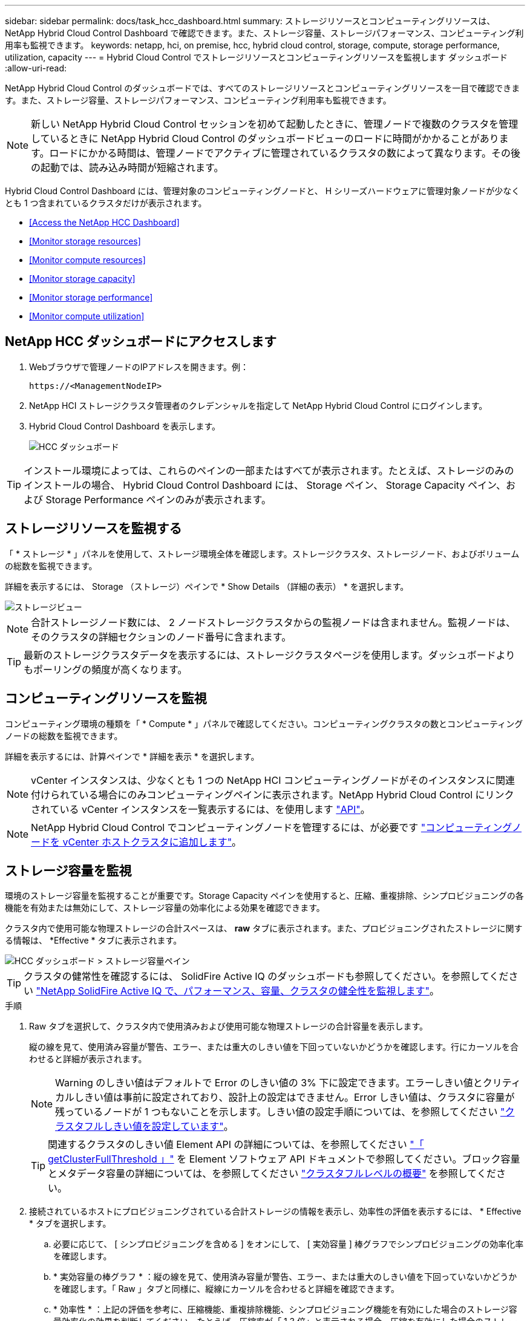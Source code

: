 ---
sidebar: sidebar 
permalink: docs/task_hcc_dashboard.html 
summary: ストレージリソースとコンピューティングリソースは、 NetApp Hybrid Cloud Control Dashboard で確認できます。また、ストレージ容量、ストレージパフォーマンス、コンピューティング利用率も監視できます。 
keywords: netapp, hci, on premise, hcc, hybrid cloud control, storage, compute, storage performance, utilization, capacity 
---
= Hybrid Cloud Control でストレージリソースとコンピューティングリソースを監視します ダッシュボード
:allow-uri-read: 


[role="lead"]
NetApp Hybrid Cloud Control のダッシュボードでは、すべてのストレージリソースとコンピューティングリソースを一目で確認できます。また、ストレージ容量、ストレージパフォーマンス、コンピューティング利用率も監視できます。


NOTE: 新しい NetApp Hybrid Cloud Control セッションを初めて起動したときに、管理ノードで複数のクラスタを管理しているときに NetApp Hybrid Cloud Control のダッシュボードビューのロードに時間がかかることがあります。ロードにかかる時間は、管理ノードでアクティブに管理されているクラスタの数によって異なります。その後の起動では、読み込み時間が短縮されます。

Hybrid Cloud Control Dashboard には、管理対象のコンピューティングノードと、 H シリーズハードウェアに管理対象ノードが少なくとも 1 つ含まれているクラスタだけが表示されます。

* <<Access the NetApp HCC Dashboard>>
* <<Monitor storage resources>>
* <<Monitor compute resources>>
* <<Monitor storage capacity>>
* <<Monitor storage performance>>
* <<Monitor compute utilization>>




== NetApp HCC ダッシュボードにアクセスします

. Webブラウザで管理ノードのIPアドレスを開きます。例：
+
[listing]
----
https://<ManagementNodeIP>
----
. NetApp HCI ストレージクラスタ管理者のクレデンシャルを指定して NetApp Hybrid Cloud Control にログインします。
. Hybrid Cloud Control Dashboard を表示します。
+
image::hcc_dashboard_all.png[HCC ダッシュボード]




TIP: インストール環境によっては、これらのペインの一部またはすべてが表示されます。たとえば、ストレージのみのインストールの場合、 Hybrid Cloud Control Dashboard には、 Storage ペイン、 Storage Capacity ペイン、および Storage Performance ペインのみが表示されます。



== ストレージリソースを監視する

「 * ストレージ * 」パネルを使用して、ストレージ環境全体を確認します。ストレージクラスタ、ストレージノード、およびボリュームの総数を監視できます。

詳細を表示するには、 Storage （ストレージ）ペインで * Show Details （詳細の表示） * を選択します。

image::hcc_dashboard_storage_node_number.PNG[ストレージビュー]


NOTE: 合計ストレージノード数には、 2 ノードストレージクラスタからの監視ノードは含まれません。監視ノードは、そのクラスタの詳細セクションのノード番号に含まれます。


TIP: 最新のストレージクラスタデータを表示するには、ストレージクラスタページを使用します。ダッシュボードよりもポーリングの頻度が高くなります。



== コンピューティングリソースを監視

コンピューティング環境の種類を「 * Compute * 」パネルで確認してください。コンピューティングクラスタの数とコンピューティングノードの総数を監視できます。

詳細を表示するには、計算ペインで * 詳細を表示 * を選択します。


NOTE: vCenter インスタンスは、少なくとも 1 つの NetApp HCI コンピューティングノードがそのインスタンスに関連付けられている場合にのみコンピューティングペインに表示されます。NetApp Hybrid Cloud Control にリンクされている vCenter インスタンスを一覧表示するには、を使用します link:task_mnode_edit_vcenter_assets.html["API"]。


NOTE: NetApp Hybrid Cloud Control でコンピューティングノードを管理するには、が必要です https://kb.netapp.com/Advice_and_Troubleshooting/Data_Storage_Software/Management_services_for_Element_Software_and_NetApp_HCI/How_to_set_up_compute_node_management_in_NetApp_Hybrid_Cloud_Control["コンピューティングノードを vCenter ホストクラスタに追加します"^]。



== ストレージ容量を監視

環境のストレージ容量を監視することが重要です。Storage Capacity ペインを使用すると、圧縮、重複排除、シンプロビジョニングの各機能を有効または無効にして、ストレージ容量の効率化による効果を確認できます。

クラスタ内で使用可能な物理ストレージの合計スペースは、 *raw* タブに表示されます。また、プロビジョニングされたストレージに関する情報は、 *Effective * タブに表示されます。

image::hcc_dashboard_storage_capacity_effective.png[HCC ダッシュボード > ストレージ容量ペイン]


TIP: クラスタの健常性を確認するには、 SolidFire Active IQ のダッシュボードも参照してください。を参照してください link:task_hcc_activeiq.html["NetApp SolidFire Active IQ で、パフォーマンス、容量、クラスタの健全性を監視します"]。

.手順
. Raw タブを選択して、クラスタ内で使用済みおよび使用可能な物理ストレージの合計容量を表示します。
+
縦の線を見て、使用済み容量が警告、エラー、または重大のしきい値を下回っていないかどうかを確認します。行にカーソルを合わせると詳細が表示されます。

+

NOTE: Warning のしきい値はデフォルトで Error のしきい値の 3% 下に設定できます。エラーしきい値とクリティカルしきい値は事前に設定されており、設計上の設定はできません。Error しきい値は、クラスタに容量が残っているノードが 1 つもないことを示します。しきい値の設定手順については、を参照してください https://docs.netapp.com/us-en/element-software/storage/task_system_manage_cluster_set_the_cluster_full_threshold.html["クラスタフルしきい値を設定しています"^]。

+

TIP: 関連するクラスタのしきい値 Element API の詳細については、を参照してください https://docs.netapp.com/us-en/element-software/api/reference_element_api_getclusterfullthreshold.html["「 getClusterFullThreshold 」"^] を Element ソフトウェア API ドキュメントで参照してください。ブロック容量とメタデータ容量の詳細については、を参照してください https://docs.netapp.com/us-en/element-software/storage/concept_monitor_understand_cluster_fullness_levels.html["クラスタフルレベルの概要"^] を参照してください。

. 接続されているホストにプロビジョニングされている合計ストレージの情報を表示し、効率性の評価を表示するには、 * Effective * タブを選択します。
+
.. 必要に応じて、 [ シンプロビジョニングを含める ] をオンにして、 [ 実効容量 ] 棒グラフでシンプロビジョニングの効率化率を確認します。
.. * 実効容量の棒グラフ * ：縦の線を見て、使用済み容量が警告、エラー、または重大のしきい値を下回っていないかどうかを確認します。「 Raw 」タブと同様に、縦線にカーソルを合わせると詳細を確認できます。
.. * 効率性 * ：上記の評価を参考に、圧縮機能、重複排除機能、シンプロビジョニング機能を有効にした場合のストレージ容量効率化の効果を判断してください。たとえば、圧縮率が「 1.3 倍」と表示される場合、圧縮を有効にした場合のストレージ効率は、圧縮を有効にしない場合と比べて 1.3 倍向上します。
+

NOTE: 総削減率は（ maxUsedSpace * efficiency factor ） /2 で、 efficiencyFactor = （ thinProvisioningFactor * deDuplicationFactor * compressionFactor ）です。このチェックボックスをオフにすると、合計効率には含まれません。

.. 実効ストレージ容量が Error または Critical のしきい値に近づく場合は、システムのデータをクリアすることを検討してください。または、システムの拡張を検討してください。
+
を参照してください link:concept_hcc_expandoverview.html["拡張の概要"]。



. 詳細な分析と履歴のコンテキストについては、を参照してください https://activeiq.solidfire.com/["NetApp SolidFire Active IQ の詳細"^]。




== ストレージパフォーマンスを監視

Storage Performance ペインを使用すると、クラスタから取得できる IOPS またはスループットを確認できます。このとき、リソースの有用なパフォーマンスを超過することはありません。ストレージパフォーマンスとは、レイテンシの問題が発生する前に利用率を最大限に高めるポイントです。

ストレージパフォーマンスペインでは、ワークロードが増加した場合にパフォーマンスが低下する可能性があるポイントにパフォーマンスが達していないかどうかを確認できます。

このペインの情報は 10 秒ごとに更新され、グラフ上のすべてのポイントの平均値が表示されます。

関連付けられている Element API メソッドの詳細については、を参照してください https://docs.netapp.com/us-en/element-software/api/reference_element_api_getclusterstats.html["GetClusterStats から参照できます"^] メソッド（ _Element ソフトウェア API ドキュメント内）。

.手順
. Storage Performance ペインを表示します。詳細については、グラフのポイントにカーソルを合わせます。
+
.. * IOPS * タブ： 1 秒あたりの現在の処理数を表示します。データや急増しているデータを探す。たとえば、最大 IOPS が 160K で、そのうち 10 万 IOPS が空き IOPS または使用可能 IOPS であることが確認された場合は、このクラスタにワークロードを追加することを検討してください。一方、使用可能な容量が 140K しかない場合は、ワークロードのオフロードやシステムの拡張を検討してください。
+
image::hcc_dashboard_storage_perform_iops.png[Storage Performance > IOPS タブの順にクリックします]

.. * Throughput * タブ：スループットのパターンまたはスパイクを監視します。また、スループットの値が継続的に高くなっていないかどうかも監視します。リソースの使用率が最大値に近づいていることを示している可能性があります。
+
image::hcc_dashboard_storage_perform_throughput.png[Storage Performance > Throughput タブの順にクリックします]

.. * Utilization * タブ： IOPS の利用率を、クラスタレベルで合計した使用可能な合計 IOPS を監視します。
+
image::hcc_dashboard_storage_perform_utlization.png[Storage Performance > Utilization タブ]



. さらに詳しい分析を行うには、 NetApp Element Plug-in for vCenter Server を使用してストレージのパフォーマンスを確認してください。
+
https://docs.netapp.com/us-en/vcp/vcp_task_reports_volume_performance.html["NetApp Element Plug-in for vCenter Server に表示されるパフォーマンス"^]。





== コンピューティング利用率を監視

ストレージリソースの IOPS とスループットだけでなく、コンピューティングアセットの CPU とメモリの使用量も確認することができます。ノードで提供可能な合計 IOPS は、 CPU の数、 CPU の速度、 RAM の容量など、ノードの物理仕様に基づきます。

.手順
. [* Compute Utilization] ペインを表示します。CPU タブとメモリタブの両方を使用して、使用率のパターンまたはスパイクを探します。コンピューティングクラスタの最大利用率に近づいている可能性があることを示す、継続的な高使用率も確認します。
+

NOTE: このペインには、このインストールで管理されているコンピューティングクラスタのデータのみが表示されます。

+
image::hcc_dashboard_compute_util_cpu.png[[Compute Utilization] ペイン]

+
.. * CPU * タブ：コンピューティングクラスタの CPU 利用率の現在の平均値を表示します。
.. * Memory * タブ：コンピューティングクラスタの現在の平均メモリ使用量を確認します。


. コンピューティング情報の詳細な分析については、を参照してください https://activeiq.solidfire.com["履歴データ用の NetApp SolidFire Active IQ"^]。


[discrete]
== 詳細については、こちらをご覧ください

* https://docs.netapp.com/us-en/vcp/index.html["vCenter Server 向け NetApp Element プラグイン"^]
* https://www.netapp.com/hybrid-cloud/hci-documentation/["NetApp HCI のリソースページ"^]
* https://docs.netapp.com/us-en/solidfire-active-iq/index.html["NetApp SolidFire Active IQ のドキュメント"^]

